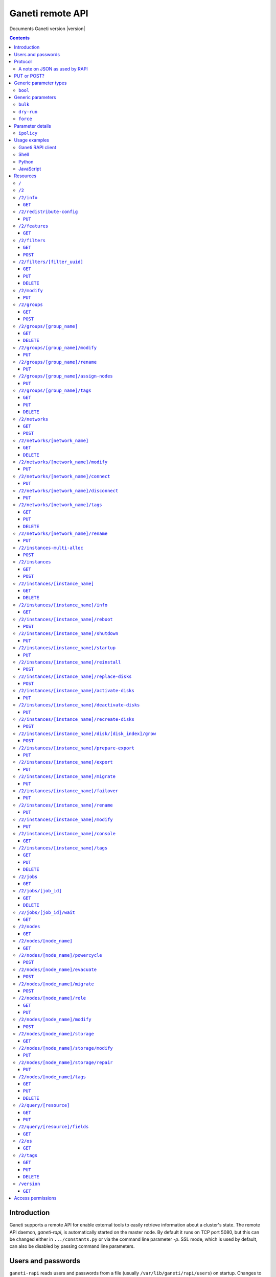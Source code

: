 Ganeti remote API
=================

Documents Ganeti version |version|

.. contents::

Introduction
------------

Ganeti supports a remote API for enable external tools to easily
retrieve information about a cluster's state. The remote API daemon,
*ganeti-rapi*, is automatically started on the master node. By default
it runs on TCP port 5080, but this can be changed either in
``.../constants.py`` or via the command line parameter *-p*. SSL mode,
which is used by default, can also be disabled by passing command line
parameters.

.. _rapi-users:

Users and passwords
-------------------

``ganeti-rapi`` reads users and passwords from a file (usually
``/var/lib/ganeti/rapi/users``) on startup. Changes to the file will be
read automatically.

Lines starting with the hash sign (``#``) are treated as comments. Each
line consists of two or three fields separated by whitespace. The first
two fields are for username and password. The third field is optional
and can be used to specify per-user options (separated by comma without
spaces).

Passwords can either be written in clear text or as a hash. Clear text
passwords may not start with an opening brace (``{``) or they must be
prefixed with ``{cleartext}``. To use the hashed form, get the MD5 hash
of the string ``$username:Ganeti Remote API:$password`` (e.g. ``echo -n
'jack:Ganeti Remote API:abc123' | openssl md5``) [#pwhash]_ and prefix
it with ``{ha1}``. Using the scheme prefix for all passwords is
recommended. Scheme prefixes are case insensitive.

Options control a user's access permissions. The section
:ref:`rapi-access-permissions` lists the permissions required for each
resource. If the ``--require-authentication`` command line option is
given to the ``ganeti-rapi`` daemon, all requests require
authentication. Available options:

.. pyassert::

  rapi.RAPI_ACCESS_ALL == set([
    rapi.RAPI_ACCESS_WRITE,
    rapi.RAPI_ACCESS_READ,
    ])

.. pyassert::

  rlib2.R_2_nodes_name_storage.GET_ACCESS == [rapi.RAPI_ACCESS_WRITE]

.. pyassert::

  rlib2.R_2_jobs_id_wait.GET_ACCESS == [rapi.RAPI_ACCESS_WRITE]

:pyeval:`rapi.RAPI_ACCESS_WRITE`
  Enables the user to execute operations modifying the cluster. Implies
  :pyeval:`rapi.RAPI_ACCESS_READ` access. Resources blocking other
  operations for read-only access, such as
  :ref:`/2/nodes/[node_name]/storage <rapi-res-nodes-node_name-storage+get>`
  or blocking server-side processes, such as
  :ref:`/2/jobs/[job_id]/wait <rapi-res-jobs-job_id-wait+get>`, use
  :pyeval:`rapi.RAPI_ACCESS_WRITE` to control access to their
  :pyeval:`http.HTTP_GET` method.
:pyeval:`rapi.RAPI_ACCESS_READ`
  Allow access to operations querying for information.

Example::

  # Give Jack and Fred read-only access
  jack abc123
  fred {cleartext}foo555

  # Give write access to an imaginary instance creation script
  autocreator xyz789 write

  # Hashed password for Jessica
  jessica {HA1}7046452df2cbb530877058712cf17bd4 write

  # Monitoring can query for values
  monitoring {HA1}ec018ffe72b8e75bb4d508ed5b6d079c read

  # A user who can read and write (the former is implied by granting
  # write access)
  superuser {HA1}ec018ffe72b8e75bb4d508ed5b6d079c read,write

When using the RAPI, username and password can be sent to the server
by using the standard HTTP basic access authentication. This means that
for accessing the protected URL ``https://cluster.example.com/resource``,
the address ``https://username:password@cluster.example.com/resource`` should
be used instead.
Alternatively, the appropriate parameter of your HTTP client
(such as ``-u`` for ``curl``) can be used.

.. [#pwhash] Using the MD5 hash of username, realm and password is
   described in :rfc:`2617` ("HTTP Authentication"), sections 3.2.2.2
   and 3.3. The reason for using it over another algorithm is forward
   compatibility. If ``ganeti-rapi`` were to implement HTTP Digest
   authentication in the future, the same hash could be used.
   In the current version ``ganeti-rapi``'s realm, ``Ganeti Remote
   API``, can only be changed by modifying the source code.


Protocol
--------

The protocol used is JSON_ over HTTP designed after the REST_ principle.
HTTP Basic authentication as per :rfc:`2617` is supported.

.. _JSON: http://www.json.org/
.. _REST: http://en.wikipedia.org/wiki/Representational_State_Transfer

HTTP requests with a body (e.g. ``PUT`` or ``POST``) require the request
header ``Content-type`` be set to ``application/json`` (see :rfc:`2616`
(HTTP/1.1), section 7.2.1).


A note on JSON as used by RAPI
++++++++++++++++++++++++++++++

JSON_ as used by Ganeti RAPI does not conform to the specification in
:rfc:`4627`. Section 2 defines a JSON text to be either an object
(``{"key": "value", …}``) or an array (``[1, 2, 3, …]``). In violation
of this RAPI uses plain strings (``"master-candidate"``, ``"1234"``) for
some requests or responses. Changing this now would likely break
existing clients and cause a lot of trouble.

.. highlight:: ruby

Unlike Python's `JSON encoder and decoder
<http://docs.python.org/library/json.html>`_, other programming
languages or libraries may only provide a strict implementation, not
allowing plain values. For those, responses can usually be wrapped in an
array whose first element is then used, e.g. the response ``"1234"``
becomes ``["1234"]``. This works equally well for more complex values.
Example in Ruby::

  require "json"

  # Insert code to get response here
  response = "\"1234\""

  decoded = JSON.parse("[#{response}]").first

Short of modifying the encoder to allow encoding to a less strict
format, requests will have to be formatted by hand. Newer RAPI requests
already use a dictionary as their input data and shouldn't cause any
problems.


PUT or POST?
------------

According to :rfc:`2616` the main difference between PUT and POST is
that POST can create new resources but PUT can only create the resource
the URI was pointing to on the PUT request.

Unfortunately, due to historic reasons, the Ganeti RAPI library is not
consistent with this usage, so just use the methods as documented below
for each resource.

For more details have a look in the source code at
``lib/rapi/rlib2.py``.


Generic parameter types
-----------------------

A few generic refered parameter types and the values they allow.

``bool``
++++++++

A boolean option will accept ``1`` or ``0`` as numbers but not
i.e. ``True`` or ``False``.

Generic parameters
------------------

A few parameter mean the same thing across all resources which implement
it.

``bulk``
++++++++

Bulk-mode means that for the resources which usually return just a list
of child resources (e.g. ``/2/instances`` which returns just instance
names), the output will instead contain detailed data for all these
subresources. This is more efficient than query-ing the sub-resources
themselves.

``dry-run``
+++++++++++

The boolean *dry-run* argument, if provided and set, signals to Ganeti
that the job should not be executed, only the pre-execution checks will
be done.

This is useful in trying to determine (without guarantees though, as in
the meantime the cluster state could have changed) if the operation is
likely to succeed or at least start executing.

``force``
+++++++++++

Force operation to continue even if it will cause the cluster to become
inconsistent (e.g. because there are not enough master candidates).

Parameter details
-----------------

Some parameters are not straight forward, so we describe them in details
here.

.. _rapi-ipolicy:

``ipolicy``
+++++++++++

The instance policy specification is a dict with the following fields:

.. pyassert::

  constants.IPOLICY_ALL_KEYS == set([constants.ISPECS_MINMAX,
                                     constants.ISPECS_STD,
                                     constants.IPOLICY_DTS,
                                     constants.IPOLICY_VCPU_RATIO,
                                     constants.IPOLICY_SPINDLE_RATIO])


.. pyassert::

  (set(constants.ISPECS_PARAMETER_TYPES.keys()) ==
   set([constants.ISPEC_MEM_SIZE,
        constants.ISPEC_DISK_SIZE,
        constants.ISPEC_DISK_COUNT,
        constants.ISPEC_CPU_COUNT,
        constants.ISPEC_NIC_COUNT,
        constants.ISPEC_SPINDLE_USE]))

.. |ispec-min| replace:: :pyeval:`constants.ISPECS_MIN`
.. |ispec-max| replace:: :pyeval:`constants.ISPECS_MAX`
.. |ispec-std| replace:: :pyeval:`constants.ISPECS_STD`


:pyeval:`constants.ISPECS_MINMAX`
  A list of dictionaries, each with the following two fields:

  |ispec-min|, |ispec-max|
    A sub- `dict` with the following fields, which sets the limit of the
    instances:

    :pyeval:`constants.ISPEC_MEM_SIZE`
      The size in MiB of the memory used
    :pyeval:`constants.ISPEC_DISK_SIZE`
      The size in MiB of the disk used
    :pyeval:`constants.ISPEC_DISK_COUNT`
      The numbers of disks used
    :pyeval:`constants.ISPEC_CPU_COUNT`
      The numbers of cpus used
    :pyeval:`constants.ISPEC_NIC_COUNT`
      The numbers of nics used
    :pyeval:`constants.ISPEC_SPINDLE_USE`
      The numbers of virtual disk spindles used by this instance. They
      are not real in the sense of actual HDD spindles, but useful for
      accounting the spindle usage on the residing node
|ispec-std|
  A sub- `dict` with the same fields as |ispec-min| and |ispec-max| above,
  which sets the standard values of the instances.
:pyeval:`constants.IPOLICY_DTS`
  A `list` of disk templates allowed for instances using this policy
:pyeval:`constants.IPOLICY_VCPU_RATIO`
  Maximum ratio of virtual to physical CPUs (`float`)
:pyeval:`constants.IPOLICY_SPINDLE_RATIO`
  Maximum ratio of instances to their node's ``spindle_count`` (`float`)

Usage examples
--------------

You can access the API using your favorite programming language as long
as it supports network connections.

Ganeti RAPI client
++++++++++++++++++

Ganeti includes a standalone RAPI client, ``lib/rapi/client.py``.

Shell
+++++

.. highlight:: shell-example

Using ``wget``::

   $ wget -q -O - https://%CLUSTERNAME%:5080/2/info

or ``curl``::

  $ curl https://%CLUSTERNAME%:5080/2/info

Note: with ``curl``, the request method (GET, POST, PUT) can be specified
using the ``-X`` command line option, and the username/password can be
specified with the ``-u`` option. In case of POST requests with a body, the
Content-Type can be set to JSON (as per the Protocol_ section) using the
parameter ``-H "Content-Type: application/json"``.

Python
++++++

.. highlight:: python

::

  import urllib2
  f = urllib2.urlopen('https://CLUSTERNAME:5080/2/info')
  print(f.read())


JavaScript
++++++++++

.. warning:: While it's possible to use JavaScript, it poses several
   potential problems, including browser blocking request due to
   non-standard ports or different domain names. Fetching the data on
   the webserver is easier.

.. highlight:: javascript

::

  var url = 'https://CLUSTERNAME:5080/2/info';
  var info;
  var xmlreq = new XMLHttpRequest();
  xmlreq.onreadystatechange = function () {
    if (xmlreq.readyState != 4) return;
    if (xmlreq.status == 200) {
      info = eval("(" + xmlreq.responseText + ")");
      alert(info);
    } else {
      alert('Error fetching cluster info');
    }
    xmlreq = null;
  };
  xmlreq.open('GET', url, true);
  xmlreq.send(null);

Resources
---------

.. highlight:: javascript

``/``
+++++

The root resource. Has no function, but for legacy reasons the ``GET``
method is supported.

``/2``
++++++

Has no function, but for legacy reasons the ``GET`` method is supported.

.. _rapi-res-info:

``/2/info``
+++++++++++

Cluster information resource.

.. rapi_resource_details:: /2/info


.. _rapi-res-info+get:

``GET``
~~~~~~~

Returns cluster information.

Example::

  {
    "config_version": 2000000,
    "name": "cluster",
    "software_version": "2.0.0~beta2",
    "os_api_version": 10,
    "export_version": 0,
    "candidate_pool_size": 10,
    "enabled_hypervisors": [
      "fake"
    ],
    "hvparams": {
      "fake": {}
     },
    "default_hypervisor": "fake",
    "master": "node1.example.com",
    "architecture": [
      "64bit",
      "x86_64"
    ],
    "protocol_version": 20,
    "beparams": {
      "default": {
        "auto_balance": true,
        "vcpus": 1,
        "memory": 128
       }
      },
    // ...
  }


.. _rapi-res-redistribute-config:

``/2/redistribute-config``
++++++++++++++++++++++++++

Redistribute configuration to all nodes.

.. rapi_resource_details:: /2/redistribute-config


.. _rapi-res-redistribute-config+put:

``PUT``
~~~~~~~

Redistribute configuration to all nodes. The result will be a job id.

Job result:

.. opcode_result:: OP_CLUSTER_REDIST_CONF


.. _rapi-res-features:

``/2/features``
+++++++++++++++

.. rapi_resource_details:: /2/features


.. _rapi-res-features+get:

``GET``
~~~~~~~

Returns a list of features supported by the RAPI server. Available
features:

.. pyassert::

  rlib2.ALL_FEATURES == set([rlib2._INST_CREATE_REQV1,
                             rlib2._INST_REINSTALL_REQV1,
                             rlib2._NODE_MIGRATE_REQV1,
                             rlib2._NODE_EVAC_RES1])

:pyeval:`rlib2._INST_CREATE_REQV1`
  Instance creation request data version 1 supported
:pyeval:`rlib2._INST_REINSTALL_REQV1`
  Instance reinstall supports body parameters
:pyeval:`rlib2._NODE_MIGRATE_REQV1`
  Whether migrating a node (``/2/nodes/[node_name]/migrate``) supports
  request body parameters
:pyeval:`rlib2._NODE_EVAC_RES1`
  Whether evacuating a node (``/2/nodes/[node_name]/evacuate``) returns
  a new-style result (see resource description)


.. _rapi-res-filters:

``/2/filters``
+++++++++++++++

The filters resource.

.. rapi_resource_details:: /2/filters


.. _rapi-res-filters+get:

``GET``
~~~~~~~

Returns a list of all existing filters.

Example::

    [
      {
        "id": "8b53f7de-f8e2-4470-99bd-1efe746e434f",
        "uri": "/2/filters/8b53f7de-f8e2-4470-99bd-1efe746e434f"
      },
      {
        "id": "b296f0c9-4809-46a8-b928-5ccf7720fa8c",
        "uri": "/2/filters/b296f0c9-4809-46a8-b928-5ccf7720fa8c"
      }
    ]

If the optional bool *bulk* argument is provided and set to a true value
(i.e ``?bulk=1``), the output contains detailed information about filters
as a list.

Returned fields: :pyeval:`utils.CommaJoin(sorted(rlib2.FILTER_RULE_FIELDS))`.

Example::

    [
      {
        "uuid": "8b53f7de-f8e2-4470-99bd-1efe746e434f",
        "watermark": 12534,
        "reason_trail": [
          ["luxid", "someFilterReason", 1409249801259897000]
        ],
        "priority": 0,
        "action": "REJECT",
        "predicates": [
          ["jobid", [">", "id", "watermark"]]
        ]
      },
      {
        "uuid": "b296f0c9-4809-46a8-b928-5ccf7720fa8c",
        "watermark": 12534,
        "reason_trail": [
          ["luxid", "someFilterReason", 1409249917268978000]
        ],
        "priority": 1,
        "action": "REJECT",
        "predicates": [
          ["opcode", ["=", "OP_ID", "OP_INSTANCE_CREATE"]]
        ]
      }
    ]


.. _rapi-res-filters+post:

``POST``
~~~~~~~~

Creates a filter.

Body parameters:

``priority`` (int, defaults to ``0``)
  Must be non-negative. Lower numbers mean higher filter priority.

``predicates`` (list, defaults to ``[]``)
  The first element is the name (``str``) of the predicate and the
  rest are parameters suitable for that predicate.
  Most predicates take a single parameter: A boolean expression
  in the Ganeti query language.

``action`` (defaults to ``"CONTINUE"``)
  The effect of the filter. Can be one of ``"ACCEPT"``, ``"PAUSE"``,
  ``"REJECT"``, ``"CONTINUE"`` and ``["RATE_LIMIT", n]``, where ``n``
  is a positive integer.

``reason`` (list, defaults to ``[]``)
  An initial reason trail for this filter. Each element in this list
  is a list with 3 elements: ``[source, reason, timestamp]``, where
  ``source`` and ``reason`` are strings and ``timestamp`` is a time
  since the UNIX epoch in nanoseconds as an integer.

Returns:

A filter UUID (``str``) that can be used for accessing the filter later.


.. _rapi-res-filters-filter_uuid:

``/2/filters/[filter_uuid]``
++++++++++++++++++++++++++++++

Returns information about a filter.

.. rapi_resource_details:: /2/filters/[filter_uuid]


.. _rapi-res-filters-filter_uuid+get:

``GET``
~~~~~~~

Returns information about a filter, similar to the bulk output from
the filter list.

Returned fields: :pyeval:`utils.CommaJoin(sorted(rlib2.FILTER_RULE_FIELDS))`.


.. _rapi-res-filters-filter_uuid+put:

``PUT``
~~~~~~~

Replaces a filter with given UUID, or creates it with the given UUID
if it doesn't already exist.

Body parameters:

All parameters for adding a new filter via ``POST``, plus the following:

``uuid``: (string)
  The UUID of the filter to replace or create.

Returns:

The filter UUID (``str``) of the replaced or created filter.
This will be the ``uuid`` body parameter if given, and a freshly generated
UUID otherwise.


.. _rapi-res-filters-filter_uuid+delete:

``DELETE``
~~~~~~~~~~

Deletes a filter.

Returns:

``None``


.. _rapi-res-modify:

``/2/modify``
++++++++++++++++++++++++++++++++++++++++

Modifies cluster parameters.

.. rapi_resource_details:: /2/modify


.. _rapi-res-modify+put:

``PUT``
~~~~~~~

Returns a job ID.

Body parameters:

.. opcode_params:: OP_CLUSTER_SET_PARAMS

Job result:

.. opcode_result:: OP_CLUSTER_SET_PARAMS


.. _rapi-res-groups:

``/2/groups``
+++++++++++++

The groups resource.

.. rapi_resource_details:: /2/groups


.. _rapi-res-groups+get:

``GET``
~~~~~~~

Returns a list of all existing node groups.

Example::

    [
      {
        "name": "group1",
        "uri": "/2/groups/group1"
      },
      {
        "name": "group2",
        "uri": "/2/groups/group2"
      }
    ]

If the optional bool *bulk* argument is provided and set to a true value
(i.e ``?bulk=1``), the output contains detailed information about node
groups as a list.

Returned fields: :pyeval:`utils.CommaJoin(sorted(rlib2.G_FIELDS))`.

Example::

    [
      {
        "name": "group1",
        "node_cnt": 2,
        "node_list": [
          "node1.example.com",
          "node2.example.com"
        ],
        "uuid": "0d7d407c-262e-49af-881a-6a430034bf43",
        // ...
      },
      {
        "name": "group2",
        "node_cnt": 1,
        "node_list": [
          "node3.example.com"
        ],
        "uuid": "f5a277e7-68f9-44d3-a378-4b25ecb5df5c",
        // ...
      },
      // ...
    ]


.. _rapi-res-groups+post:

``POST``
~~~~~~~~

Creates a node group.

If the optional bool *dry-run* argument is provided, the job will not be
actually executed, only the pre-execution checks will be done.

Returns: a job ID that can be used later for polling.

Body parameters:

.. opcode_params:: OP_GROUP_ADD

Earlier versions used a parameter named ``name`` which, while still
supported, has been renamed to ``group_name``.

Job result:

.. opcode_result:: OP_GROUP_ADD


.. _rapi-res-groups-group_name:

``/2/groups/[group_name]``
++++++++++++++++++++++++++

Returns information about a node group.

.. rapi_resource_details:: /2/groups/[group_name]


.. _rapi-res-groups-group_name+get:

``GET``
~~~~~~~

Returns information about a node group, similar to the bulk output from
the node group list.

Returned fields: :pyeval:`utils.CommaJoin(sorted(rlib2.G_FIELDS))`.

.. _rapi-res-groups-group_name+delete:

``DELETE``
~~~~~~~~~~

Deletes a node group.

It supports the ``dry-run`` argument.

Job result:

.. opcode_result:: OP_GROUP_REMOVE


.. _rapi-res-groups-group_name-modify:

``/2/groups/[group_name]/modify``
+++++++++++++++++++++++++++++++++

Modifies the parameters of a node group.

.. rapi_resource_details:: /2/groups/[group_name]/modify


.. _rapi-res-groups-group_name-modify+put:

``PUT``
~~~~~~~

Returns a job ID.

Body parameters:

.. opcode_params:: OP_GROUP_SET_PARAMS
   :exclude: group_name

Job result:

.. opcode_result:: OP_GROUP_SET_PARAMS


.. _rapi-res-groups-group_name-rename:

``/2/groups/[group_name]/rename``
+++++++++++++++++++++++++++++++++

Renames a node group.

.. rapi_resource_details:: /2/groups/[group_name]/rename


.. _rapi-res-groups-group_name-rename+put:

``PUT``
~~~~~~~

Returns a job ID.

Body parameters:

.. opcode_params:: OP_GROUP_RENAME
   :exclude: group_name

Job result:

.. opcode_result:: OP_GROUP_RENAME


.. _rapi-res-groups-group_name-assign-nodes:

``/2/groups/[group_name]/assign-nodes``
+++++++++++++++++++++++++++++++++++++++

Assigns nodes to a group.

.. rapi_resource_details:: /2/groups/[group_name]/assign-nodes

.. _rapi-res-groups-group_name-assign-nodes+put:

``PUT``
~~~~~~~

Returns a job ID. It supports the ``dry-run`` and ``force`` arguments.

Body parameters:

.. opcode_params:: OP_GROUP_ASSIGN_NODES
   :exclude: group_name, force, dry_run

Job result:

.. opcode_result:: OP_GROUP_ASSIGN_NODES

.. _rapi-res-groups-group_name-tags:

``/2/groups/[group_name]/tags``
+++++++++++++++++++++++++++++++

Manages per-nodegroup tags.

.. rapi_resource_details:: /2/groups/[group_name]/tags


.. _rapi-res-groups-group_name-tags+get:

``GET``
~~~~~~~

Returns a list of tags.

Example::

    ["tag1", "tag2", "tag3"]

.. _rapi-res-groups-group_name-tags+put:

``PUT``
~~~~~~~

Add a set of tags.

The request as a list of strings should be ``PUT`` to this URI. The
result will be a job id.

It supports the ``dry-run`` argument.


.. _rapi-res-groups-group_name-tags+delete:

``DELETE``
~~~~~~~~~~
.. highlight:: none

Delete a tag.

In order to delete a set of tags, the DELETE request should be addressed
to URI like::

    /tags?tag=[tag]&tag=[tag]

It supports the ``dry-run`` argument.
.. highlight:: javascript


.. _rapi-res-networks:

``/2/networks``
+++++++++++++++

The networks resource.

.. rapi_resource_details:: /2/networks


.. _rapi-res-networks+get:

``GET``
~~~~~~~

Returns a list of all existing networks.

Example::

    [
      {
        "name": "network1",
        "uri": "/2/networks/network1"
      },
      {
        "name": "network2",
        "uri": "/2/networks/network2"
      }
    ]

If the optional bool *bulk* argument is provided and set to a true value
(i.e ``?bulk=1``), the output contains detailed information about networks
as a list.

Returned fields: :pyeval:`utils.CommaJoin(sorted(rlib2.NET_FIELDS))`.

Example::

    [
      {
        'external_reservations': '10.0.0.0, 10.0.0.1, 10.0.0.15',
        'free_count': 13,
        'gateway': '10.0.0.1',
        'gateway6': null,
        'group_list': ['default(bridged, prv0)'],
        'inst_list': [],
        'mac_prefix': null,
        'map': 'XX.............X',
        'name': 'nat',
        'network': '10.0.0.0/28',
        'network6': null,
        'reserved_count': 3,
        'tags': ['nfdhcpd'],
        // ...
      },
      // ...
    ]


.. _rapi-res-networks+post:

``POST``
~~~~~~~~

Creates a network.

If the optional bool *dry-run* argument is provided, the job will not be
actually executed, only the pre-execution checks will be done.

Returns: a job ID that can be used later for polling.

Body parameters:

.. opcode_params:: OP_NETWORK_ADD

Job result:

.. opcode_result:: OP_NETWORK_ADD


.. _rapi-res-networks-network_name:

``/2/networks/[network_name]``
++++++++++++++++++++++++++++++

Returns information about a network.

.. rapi_resource_details:: /2/networks/[network_name]


.. _rapi-res-networks-network_name+get:

``GET``
~~~~~~~

Returns information about a network, similar to the bulk output from
the network list.

Returned fields: :pyeval:`utils.CommaJoin(sorted(rlib2.NET_FIELDS))`.


.. _rapi-res-networks-network_name+delete:

``DELETE``
~~~~~~~~~~

Deletes a network.

It supports the ``dry-run`` argument.

Job result:

.. opcode_result:: OP_NETWORK_REMOVE


.. _rapi-res-networks-network_name-modify:

``/2/networks/[network_name]/modify``
+++++++++++++++++++++++++++++++++++++

Modifies the parameters of a network.

.. rapi_resource_details:: /2/networks/[network_name]/modify


.. _rapi-res-networks-network_name-modify+put:

``PUT``
~~~~~~~

Returns a job ID.

Body parameters:

.. opcode_params:: OP_NETWORK_SET_PARAMS

Job result:

.. opcode_result:: OP_NETWORK_SET_PARAMS


.. _rapi-res-networks-network_name-connect:

``/2/networks/[network_name]/connect``
++++++++++++++++++++++++++++++++++++++

Connects a network to a nodegroup.

.. rapi_resource_details:: /2/networks/[network_name]/connect


.. _rapi-res-networks-network_name-connect+put:

``PUT``
~~~~~~~

Returns a job ID. It supports the ``dry-run`` arguments.

Body parameters:

.. opcode_params:: OP_NETWORK_CONNECT

Job result:

.. opcode_result:: OP_NETWORK_CONNECT


.. _rapi-res-networks-network_name-disconnect:

``/2/networks/[network_name]/disconnect``
+++++++++++++++++++++++++++++++++++++++++

Disonnects a network from a nodegroup.

.. rapi_resource_details:: /2/networks/[network_name]/disconnect


.. _rapi-res-networks-network_name-disconnect+put:

``PUT``
~~~~~~~

Returns a job ID. It supports the ``dry-run`` arguments.

Body parameters:

.. opcode_params:: OP_NETWORK_DISCONNECT

Job result:

.. opcode_result:: OP_NETWORK_DISCONNECT


.. _rapi-res-networks-network_name-tags:

``/2/networks/[network_name]/tags``
+++++++++++++++++++++++++++++++++++

Manages per-network tags.

.. rapi_resource_details:: /2/networks/[network_name]/tags


.. _rapi-res-networks-network_name-tags+get:

``GET``
~~~~~~~

Returns a list of tags.

Example::

    ["tag1", "tag2", "tag3"]


.. _rapi-res-networks-network_name-tags+put:

``PUT``
~~~~~~~

Add a set of tags.

The request as a list of strings should be ``PUT`` to this URI. The
result will be a job id.

It supports the ``dry-run`` argument.


.. _rapi-res-networks-network_name-tags+delete:

``DELETE``
~~~~~~~~~~
.. highlight:: none

Delete a tag.

In order to delete a set of tags, the DELETE request should be addressed
to URI like::

    /tags?tag=[tag]&tag=[tag]

It supports the ``dry-run`` argument.

..highlight:: javascript

.. _rapi-res-networks-network_name-rename:

``/2/networks/[network_name]/rename``
+++++++++++++++++++++++++++++++++++++

Renames a network.

.. rapi_resource_details:: /2/networks/[network_name]/rename


.. _rapi-res-networks-network_name-rename+put:

``PUT``
~~~~~~~

Returns a job ID.

Body parameters:

.. opcode_params:: OP_NETWORK_RENAME
   :exclude: network_name

Job result:

.. opcode_result:: OP_NETWORK_RENAME

.. _rapi-res-instances-multi-alloc:

``/2/instances-multi-alloc``
++++++++++++++++++++++++++++

Tries to allocate multiple instances.

.. rapi_resource_details:: /2/instances-multi-alloc


.. _rapi-res-instances-multi-alloc+post:

``POST``
~~~~~~~~

The parameters:

.. opcode_params:: OP_INSTANCE_MULTI_ALLOC

Job result:

.. opcode_result:: OP_INSTANCE_MULTI_ALLOC


.. _rapi-res-instances:

``/2/instances``
++++++++++++++++

The instances resource.

.. rapi_resource_details:: /2/instances


.. _rapi-res-instances+get:

``GET``
~~~~~~~

Returns a list of all available instances.

Example::

    [
      {
        "name": "web.example.com",
        "uri": "/instances/web.example.com"
      },
      {
        "name": "mail.example.com",
        "uri": "/instances/mail.example.com"
      }
    ]

If the optional bool *bulk* argument is provided and set to a true value
(i.e ``?bulk=1``), the output contains detailed information about
instances as a list.

Returned fields: :pyeval:`utils.CommaJoin(sorted(rlib2.I_FIELDS))`.

Example::

    [
      {
        "status": "running",
        "disk_usage": 20480,
        "nic.bridges": [
          "xen-br0"
        ],
        "name": "web.example.com",
        "tags": ["tag1", "tag2"],
        "beparams": {
          "vcpus": 2,
          "memory": 512
        },
        "disk.sizes": [
          20480
        ],
        "pnode": "node1.example.com",
        "nic.macs": ["01:23:45:67:89:01"],
        "snodes": ["node2.example.com"],
        "disk_template": "drbd",
        "admin_state": true,
        "os": "debian-etch",
        "oper_state": true,
        // ...
      },
      // ...
    ]


.. _rapi-res-instances+post:

``POST``
~~~~~~~~

Creates an instance.

If the optional bool *dry-run* argument is provided, the job will not be
actually executed, only the pre-execution checks will be done. Query-ing
the job result will return, in both dry-run and normal case, the list of
nodes selected for the instance.

Returns: a job ID that can be used later for polling.

Body parameters:

``__version__`` (int, required)
  Must be ``1`` (older Ganeti versions used a different format for
  instance creation requests, version ``0``, but that format is no
  longer supported)

.. opcode_params:: OP_INSTANCE_CREATE

Earlier versions used parameters named ``name`` and ``os``. These have
been replaced by ``instance_name`` and ``os_type`` to match the
underlying opcode. The old names can still be used.

Job result:

.. opcode_result:: OP_INSTANCE_CREATE


.. _rapi-res-instances-instance_name:

``/2/instances/[instance_name]``
++++++++++++++++++++++++++++++++

Instance-specific resource.

.. rapi_resource_details:: /2/instances/[instance_name]


.. _rapi-res-instances-instance_name+get:

``GET``
~~~~~~~

Returns information about an instance, similar to the bulk output from
the instance list.

Returned fields: :pyeval:`utils.CommaJoin(sorted(rlib2.I_FIELDS))`.


.. _rapi-res-instances-instance_name+delete:

``DELETE``
~~~~~~~~~~

Deletes an instance.

It supports the ``dry-run`` argument.

Job result:

.. opcode_result:: OP_INSTANCE_REMOVE


.. _rapi-res-instances-instance_name-info:

``/2/instances/[instance_name]/info``
+++++++++++++++++++++++++++++++++++++++

.. rapi_resource_details:: /2/instances/[instance_name]/info


.. _rapi-res-instances-instance_name-info+get:

``GET``
~~~~~~~

Requests detailed information about the instance. An optional parameter,
``static`` (bool), can be set to return only static information from the
configuration without querying the instance's nodes. The result will be
a job id.

Job result:

.. opcode_result:: OP_INSTANCE_QUERY_DATA


.. _rapi-res-instances-instance_name-reboot:

``/2/instances/[instance_name]/reboot``
+++++++++++++++++++++++++++++++++++++++

Reboots URI for an instance.

.. rapi_resource_details:: /2/instances/[instance_name]/reboot


.. _rapi-res-instances-instance_name-reboot+post:

``POST``
~~~~~~~~

Reboots the instance.

The URI takes optional ``type=soft|hard|full`` and
``ignore_secondaries=0|1`` parameters.

``type`` defines the reboot type. ``soft`` is just a normal reboot,
without terminating the hypervisor. ``hard`` means full shutdown
(including terminating the hypervisor process) and startup again.
``full`` is like ``hard`` but also recreates the configuration from
ground up as if you would have done a ``gnt-instance shutdown`` and
``gnt-instance start`` on it.

``ignore_secondaries`` is a bool argument indicating if we start the
instance even if secondary disks are failing.

It supports the ``dry-run`` argument.

Job result:

.. opcode_result:: OP_INSTANCE_REBOOT


.. _rapi-res-instances-instance_name-shutdown:

``/2/instances/[instance_name]/shutdown``
+++++++++++++++++++++++++++++++++++++++++

Instance shutdown URI.

.. rapi_resource_details:: /2/instances/[instance_name]/shutdown


.. _rapi-res-instances-instance_name-shutdown+put:

``PUT``
~~~~~~~

Shutdowns an instance.

It supports the ``dry-run`` argument.

.. opcode_params:: OP_INSTANCE_SHUTDOWN
   :exclude: instance_name, dry_run

Job result:

.. opcode_result:: OP_INSTANCE_SHUTDOWN


.. _rapi-res-instances-instance_name-startup:

``/2/instances/[instance_name]/startup``
++++++++++++++++++++++++++++++++++++++++

Instance startup URI.

.. rapi_resource_details:: /2/instances/[instance_name]/startup


.. _rapi-res-instances-instance_name-startup+put:

``PUT``
~~~~~~~

Startup an instance.

The URI takes an optional ``force=1|0`` parameter to start the
instance even if secondary disks are failing.

It supports the ``dry-run`` argument.

Job result:

.. opcode_result:: OP_INSTANCE_STARTUP


.. _rapi-res-instances-instance_name-reinstall:

``/2/instances/[instance_name]/reinstall``
++++++++++++++++++++++++++++++++++++++++++++++

Installs the operating system again.

.. rapi_resource_details:: /2/instances/[instance_name]/reinstall


.. _rapi-res-instances-instance_name-reinstall+post:

``POST``
~~~~~~~~

Returns a job ID.

Body parameters:

``os`` (string, required)
  Instance operating system.
``start`` (bool, defaults to true)
  Whether to start instance after reinstallation.
``osparams`` (dict)
  Dictionary with (temporary) OS parameters.

For backwards compatbility, this resource also takes the query
parameters ``os`` (OS template name) and ``nostartup`` (bool). New
clients should use the body parameters.


.. _rapi-res-instances-instance_name-replace-disks:

``/2/instances/[instance_name]/replace-disks``
++++++++++++++++++++++++++++++++++++++++++++++

Replaces disks on an instance.

.. rapi_resource_details:: /2/instances/[instance_name]/replace-disks


.. _rapi-res-instances-instance_name-replace-disks+post:

``POST``
~~~~~~~~

Returns a job ID.

Body parameters:

.. opcode_params:: OP_INSTANCE_REPLACE_DISKS
   :exclude: instance_name

Ganeti 2.4 and below used query parameters. Those are deprecated and
should no longer be used.

Job result:

.. opcode_result:: OP_INSTANCE_REPLACE_DISKS


.. _rapi-res-instances-instance_name-activate-disks:

``/2/instances/[instance_name]/activate-disks``
+++++++++++++++++++++++++++++++++++++++++++++++

Activate disks on an instance.

.. rapi_resource_details:: /2/instances/[instance_name]/activate-disks


.. _rapi-res-instances-instance_name-activate-disks+put:

``PUT``
~~~~~~~

Takes the bool parameter ``ignore_size``. When set ignore the recorded
size (useful for forcing activation when recorded size is wrong).

Job result:

.. opcode_result:: OP_INSTANCE_ACTIVATE_DISKS


.. _rapi-res-instances-instance_name-deactivate-disks:

``/2/instances/[instance_name]/deactivate-disks``
+++++++++++++++++++++++++++++++++++++++++++++++++

Deactivate disks on an instance.

.. rapi_resource_details:: /2/instances/[instance_name]/deactivate-disks


.. _rapi-res-instances-instance_name-deactivate-disks+put:

``PUT``
~~~~~~~

Takes no parameters.

Job result:

.. opcode_result:: OP_INSTANCE_DEACTIVATE_DISKS


.. _rapi-res-instances-instance_name-recreate-disks:

``/2/instances/[instance_name]/recreate-disks``
+++++++++++++++++++++++++++++++++++++++++++++++++

Recreate disks of an instance.

.. rapi_resource_details:: /2/instances/[instance_name]/recreate-disks


.. _rapi-res-instances-instance_name-recreate-disks+post:

``POST``
~~~~~~~~

Returns a job ID.

Body parameters:

.. opcode_params:: OP_INSTANCE_RECREATE_DISKS
   :exclude: instance_name

Job result:

.. opcode_result:: OP_INSTANCE_RECREATE_DISKS


.. _rapi-res-instances-instance_name-disk-disk_index-grow:

``/2/instances/[instance_name]/disk/[disk_index]/grow``
+++++++++++++++++++++++++++++++++++++++++++++++++++++++

Grows one disk of an instance.

.. rapi_resource_details:: /2/instances/[instance_name]/disk/[disk_index]/grow


.. _rapi-res-instances-instance_name-disk-disk_index-grow+post:

``POST``
~~~~~~~~

Returns a job ID.

Body parameters:

.. opcode_params:: OP_INSTANCE_GROW_DISK
   :exclude: instance_name, disk

Job result:

.. opcode_result:: OP_INSTANCE_GROW_DISK


.. _rapi-res-instances-instance_name-prepare-export:

``/2/instances/[instance_name]/prepare-export``
+++++++++++++++++++++++++++++++++++++++++++++++++

Prepares an export of an instance.

.. rapi_resource_details:: /2/instances/[instance_name]/prepare-export


.. _rapi-res-instances-instance_name-prepare-export+put:

``PUT``
~~~~~~~

Takes one parameter, ``mode``, for the export mode. Returns a job ID.

Job result:

.. opcode_result:: OP_BACKUP_PREPARE


.. _rapi-res-instances-instance_name-export:

``/2/instances/[instance_name]/export``
+++++++++++++++++++++++++++++++++++++++++++++++++

Exports an instance.

.. rapi_resource_details:: /2/instances/[instance_name]/export


.. _rapi-res-instances-instance_name-export+put:

``PUT``
~~~~~~~

Returns a job ID.

Body parameters:

.. opcode_params:: OP_BACKUP_EXPORT
   :exclude: instance_name
   :alias: target_node=destination

Job result:

.. opcode_result:: OP_BACKUP_EXPORT


.. _rapi-res-instances-instance_name-migrate:

``/2/instances/[instance_name]/migrate``
++++++++++++++++++++++++++++++++++++++++

Migrates an instance.

.. rapi_resource_details:: /2/instances/[instance_name]/migrate


.. _rapi-res-instances-instance_name-migrate+put:

``PUT``
~~~~~~~

Returns a job ID.

Body parameters:

.. opcode_params:: OP_INSTANCE_MIGRATE
   :exclude: instance_name, live

Job result:

.. opcode_result:: OP_INSTANCE_MIGRATE


.. _rapi-res-instances-instance_name-failover:

``/2/instances/[instance_name]/failover``
+++++++++++++++++++++++++++++++++++++++++

Does a failover of an instance.

.. rapi_resource_details:: /2/instances/[instance_name]/failover


.. _rapi-res-instances-instance_name-failover+put:

``PUT``
~~~~~~~

Returns a job ID.

Body parameters:

.. opcode_params:: OP_INSTANCE_FAILOVER
   :exclude: instance_name

Job result:

.. opcode_result:: OP_INSTANCE_FAILOVER


.. _rapi-res-instances-instance_name-rename:

``/2/instances/[instance_name]/rename``
++++++++++++++++++++++++++++++++++++++++

Renames an instance.

.. rapi_resource_details:: /2/instances/[instance_name]/rename


.. _rapi-res-instances-instance_name-rename+put:

``PUT``
~~~~~~~

Returns a job ID.

Body parameters:

.. opcode_params:: OP_INSTANCE_RENAME
   :exclude: instance_name

Job result:

.. opcode_result:: OP_INSTANCE_RENAME


.. _rapi-res-instances-instance_name-modify:

``/2/instances/[instance_name]/modify``
++++++++++++++++++++++++++++++++++++++++

Modifies an instance.

.. rapi_resource_details:: /2/instances/[instance_name]/modify


.. _rapi-res-instances-instance_name-modify+put:

``PUT``
~~~~~~~

Returns a job ID.

Body parameters:

.. opcode_params:: OP_INSTANCE_SET_PARAMS
   :exclude: instance_name

Job result:

.. opcode_result:: OP_INSTANCE_SET_PARAMS


.. _rapi-res-instances-instance_name-console:

``/2/instances/[instance_name]/console``
++++++++++++++++++++++++++++++++++++++++

Request information for connecting to instance's console.

.. rapi_resource_details:: /2/instances/[instance_name]/console


.. _rapi-res-instances-instance_name-console+get:

``GET``
~~~~~~~

Returns a dictionary containing information about the instance's
console. Contained keys:

.. pyassert::

   constants.CONS_ALL == frozenset([
     constants.CONS_MESSAGE,
     constants.CONS_SSH,
     constants.CONS_VNC,
     constants.CONS_SPICE,
     ])

.. pyassert::

  frozenset(objects.InstanceConsole.GetAllSlots()) == frozenset([
    "command",
    "display",
    "host",
    "instance",
    "kind",
    "message",
    "port",
    "user",
    ])


``instance``
  Instance name
``kind``
  Console type, one of :pyeval:`constants.CONS_SSH`,
  :pyeval:`constants.CONS_VNC`, :pyeval:`constants.CONS_SPICE`
  or :pyeval:`constants.CONS_MESSAGE`
``message``
  Message to display (:pyeval:`constants.CONS_MESSAGE` type only)
``host``
  Host to connect to (:pyeval:`constants.CONS_SSH`,
  :pyeval:`constants.CONS_VNC` or :pyeval:`constants.CONS_SPICE` only)
``port``
  TCP port to connect to (:pyeval:`constants.CONS_VNC` or
  :pyeval:`constants.CONS_SPICE` only)
``user``
  Username to use (:pyeval:`constants.CONS_SSH` only)
``command``
  Command to execute on machine (:pyeval:`constants.CONS_SSH` only)
``display``
  VNC display number (:pyeval:`constants.CONS_VNC` only)


.. _rapi-res-instances-instance_name-tags:

``/2/instances/[instance_name]/tags``
+++++++++++++++++++++++++++++++++++++

Manages per-instance tags.

.. rapi_resource_details:: /2/instances/[instance_name]/tags


.. _rapi-res-instances-instance_name-tags+get:

``GET``
~~~~~~~

Returns a list of tags.

Example::

    ["tag1", "tag2", "tag3"]


.. _rapi-res-instances-instance_name-tags+put:

``PUT``
~~~~~~~

Add a set of tags.

The request as a list of strings should be ``PUT`` to this URI. The
result will be a job id.

It supports the ``dry-run`` argument.


.. _rapi-res-instances-instance_name-tags+delete:

``DELETE``
~~~~~~~~~~

Delete a tag.

In order to delete a set of tags, the DELETE request should be addressed
to URI like::

    /tags?tag=[tag]&tag=[tag]

It supports the ``dry-run`` argument.


.. _rapi-res-jobs:

``/2/jobs``
+++++++++++

The ``/2/jobs`` resource.

.. rapi_resource_details:: /2/jobs


.. _rapi-res-jobs+get:

``GET``
~~~~~~~

Returns a dictionary of jobs.

Returns: a dictionary with jobs id and uri.

If the optional bool *bulk* argument is provided and set to a true value
(i.e. ``?bulk=1``), the output contains detailed information about jobs
as a list.

Returned fields for bulk requests (unlike other bulk requests, these
fields are not the same as for per-job requests):
:pyeval:`utils.CommaJoin(sorted(rlib2.J_FIELDS_BULK))`.


.. _rapi-res-jobs-job_id:

``/2/jobs/[job_id]``
++++++++++++++++++++

Individual job URI.

.. rapi_resource_details:: /2/jobs/[job_id]


.. _rapi-res-jobs-job_id+get:

``GET``
~~~~~~~

Returns a dictionary with job parameters, containing the fields
:pyeval:`utils.CommaJoin(sorted(rlib2.J_FIELDS))`.

The result includes:

- id: job ID as a number
- status: current job status as a string
- ops: involved OpCodes as a list of dictionaries for each opcodes in
  the job
- opstatus: OpCodes status as a list
- opresult: OpCodes results as a list

For a successful opcode, the ``opresult`` field corresponding to it will
contain the raw result from its :term:`LogicalUnit`. In case an opcode
has failed, its element in the opresult list will be a list of two
elements:

- first element the error type (the Ganeti internal error name)
- second element a list of either one or two elements:

  - the first element is the textual error description
  - the second element, if any, will hold an error classification

The error classification is most useful for the ``OpPrereqError``
error type - these errors happen before the OpCode has started
executing, so it's possible to retry the OpCode without side
effects. But whether it make sense to retry depends on the error
classification:

.. pyassert::

   errors.ECODE_ALL == set([errors.ECODE_RESOLVER, errors.ECODE_NORES,
     errors.ECODE_INVAL, errors.ECODE_STATE, errors.ECODE_NOENT,
     errors.ECODE_EXISTS, errors.ECODE_NOTUNIQUE, errors.ECODE_FAULT,
     errors.ECODE_ENVIRON, errors.ECODE_TEMP_NORES])

:pyeval:`errors.ECODE_RESOLVER`
  Resolver errors. This usually means that a name doesn't exist in DNS,
  so if it's a case of slow DNS propagation the operation can be retried
  later.

:pyeval:`errors.ECODE_NORES`
  Not enough resources (iallocator failure, disk space, memory,
  etc.). If the resources on the cluster increase, the operation might
  succeed.

:pyeval:`errors.ECODE_TEMP_NORES`
  Simliar to :pyeval:`errors.ECODE_NORES`, but indicating the operation
  should be attempted again after some time.

:pyeval:`errors.ECODE_INVAL`
  Wrong arguments (at syntax level). The operation will not ever be
  accepted unless the arguments change.

:pyeval:`errors.ECODE_STATE`
  Wrong entity state. For example, live migration has been requested for
  a down instance, or instance creation on an offline node. The
  operation can be retried once the resource has changed state.

:pyeval:`errors.ECODE_NOENT`
  Entity not found. For example, information has been requested for an
  unknown instance.

:pyeval:`errors.ECODE_EXISTS`
  Entity already exists. For example, instance creation has been
  requested for an already-existing instance.

:pyeval:`errors.ECODE_NOTUNIQUE`
  Resource not unique (e.g. MAC or IP duplication).

:pyeval:`errors.ECODE_FAULT`
  Internal cluster error. For example, a node is unreachable but not set
  offline, or the ganeti node daemons are not working, etc. A
  ``gnt-cluster verify`` should be run.

:pyeval:`errors.ECODE_ENVIRON`
  Environment error (e.g. node disk error). A ``gnt-cluster verify``
  should be run.

Note that in the above list, by entity we refer to a node or instance,
while by a resource we refer to an instance's disk, or NIC, etc.


.. _rapi-res-jobs-job_id+delete:

``DELETE``
~~~~~~~~~~

Cancel a not-yet-started job.


.. _rapi-res-jobs-job_id-wait:

``/2/jobs/[job_id]/wait``
+++++++++++++++++++++++++

.. rapi_resource_details:: /2/jobs/[job_id]/wait


.. _rapi-res-jobs-job_id-wait+get:

``GET``
~~~~~~~

Waits for changes on a job. Takes the following body parameters in a
dict:

``fields``
  The job fields on which to watch for changes

``previous_job_info``
  Previously received field values or None if not yet available

``previous_log_serial``
  Highest log serial number received so far or None if not yet
  available

Returns None if no changes have been detected and a dict with two keys,
``job_info`` and ``log_entries`` otherwise.


.. _rapi-res-nodes:

``/2/nodes``
++++++++++++

Nodes resource.

.. rapi_resource_details:: /2/nodes


.. _rapi-res-nodes+get:

``GET``
~~~~~~~

Returns a list of all nodes.

Example::

    [
      {
        "id": "node1.example.com",
        "uri": "/nodes/node1.example.com"
      },
      {
        "id": "node2.example.com",
        "uri": "/nodes/node2.example.com"
      }
    ]

If the optional bool *bulk* argument is provided and set to a true value
(i.e ``?bulk=1``), the output contains detailed information about nodes
as a list.

Returned fields: :pyeval:`utils.CommaJoin(sorted(rlib2.N_FIELDS))`.

Example::

    [
      {
        "pinst_cnt": 1,
        "mfree": 31280,
        "mtotal": 32763,
        "name": "www.example.com",
        "tags": [],
        "mnode": 512,
        "dtotal": 5246208,
        "sinst_cnt": 2,
        "dfree": 5171712,
        "offline": false,
        // ...
      },
      // ...
    ]


.. _rapi-res-nodes-node_name:

``/2/nodes/[node_name]``
+++++++++++++++++++++++++++++++++

Returns information about a node.

.. rapi_resource_details:: /2/nodes/[node_name]


.. _rapi-res-nodes-node_name+get:

``GET``
~~~~~~~

Returned fields: :pyeval:`utils.CommaJoin(sorted(rlib2.N_FIELDS))`.



.. _rapi-res-nodes-node_name-powercycle:

``/2/nodes/[node_name]/powercycle``
+++++++++++++++++++++++++++++++++++

Powercycles a node.

.. rapi_resource_details:: /2/nodes/[node_name]/powercycle


.. _rapi-res-nodes-node_name-powercycle+post:

``POST``
~~~~~~~~

Returns a job ID.

Job result:

.. opcode_result:: OP_NODE_POWERCYCLE


.. _rapi-res-nodes-node_name-evacuate:

``/2/nodes/[node_name]/evacuate``
+++++++++++++++++++++++++++++++++

Evacuates instances off a node.

.. rapi_resource_details:: /2/nodes/[node_name]/evacuate


.. _rapi-res-nodes-node_name-evacuate+post:

``POST``
~~~~~~~~

Returns a job ID. The result of the job will contain the IDs of the
individual jobs submitted to evacuate the node.

Body parameters:

.. opcode_params:: OP_NODE_EVACUATE
   :exclude: nodes

Up to and including Ganeti 2.4 query arguments were used. Those are no
longer supported. The new request can be detected by the presence of the
:pyeval:`rlib2._NODE_EVAC_RES1` feature string.

Job result:

.. opcode_result:: OP_NODE_EVACUATE


.. _rapi-res-nodes-node_name-migrate:

``/2/nodes/[node_name]/migrate``
+++++++++++++++++++++++++++++++++

Migrates all primary instances from a node.

.. rapi_resource_details:: /2/nodes/[node_name]/migrate


.. _rapi-res-nodes-node_name-migrate+post:

``POST``
~~~~~~~~

If no mode is explicitly specified, each instances' hypervisor default
migration mode will be used. Body parameters:

.. opcode_params:: OP_NODE_MIGRATE
   :exclude: node_name

The query arguments used up to and including Ganeti 2.4 are deprecated
and should no longer be used. The new request format can be detected by
the presence of the :pyeval:`rlib2._NODE_MIGRATE_REQV1` feature string.

Job result:

.. opcode_result:: OP_NODE_MIGRATE


.. _rapi-res-nodes-node_name-role:

``/2/nodes/[node_name]/role``
+++++++++++++++++++++++++++++

Manages node role.

.. rapi_resource_details:: /2/nodes/[node_name]/role

The role is always one of the following:

  - drained
  - master-candidate
  - offline
  - regular

Note that the 'master' role is a special, and currently it can't be
modified via RAPI, only via the command line (``gnt-cluster
master-failover``).


.. _rapi-res-nodes-node_name-role+get:

``GET``
~~~~~~~

Returns the current node role.

Example::

    "master-candidate"


.. _rapi-res-nodes-node_name-role+put:

``PUT``
~~~~~~~

Change the node role.

The request is a string which should be PUT to this URI. The result will
be a job id.

It supports the bool ``force`` argument.

Job result:

.. opcode_result:: OP_NODE_SET_PARAMS


.. _rapi-res-nodes-node_name-modify:

``/2/nodes/[node_name]/modify``
+++++++++++++++++++++++++++++++

Modifies the parameters of a node.

.. rapi_resource_details:: /2/nodes/[node_name]/modify


.. _rapi-res-nodes-node_name-modify+post:

``POST``
~~~~~~~~

Returns a job ID.

Body parameters:

.. opcode_params:: OP_NODE_SET_PARAMS
   :exclude: node_name

Job result:

.. opcode_result:: OP_NODE_SET_PARAMS


.. _rapi-res-nodes-node_name-storage:

``/2/nodes/[node_name]/storage``
++++++++++++++++++++++++++++++++

Manages storage units on the node.

.. rapi_resource_details:: /2/nodes/[node_name]/storage


.. _rapi-res-nodes-node_name-storage+get:

``GET``
~~~~~~~

.. pyassert::

   constants.STS_REPORT == set([constants.ST_FILE,
                                constants.ST_LVM_PV,
                                constants.ST_LVM_VG])

Requests a list of storage units on a node. Requires the parameters
``storage_type`` for storage types that support space reporting
(one of :pyeval:`constants.ST_FILE`, :pyeval:`constants.ST_LVM_PV`
or :pyeval:`constants.ST_LVM_VG`) and ``output_fields``. The result
will be a job id, using which the result can be retrieved.


.. _rapi-res-nodes-node_name-storage-modify:

``/2/nodes/[node_name]/storage/modify``
+++++++++++++++++++++++++++++++++++++++

Modifies storage units on the node.

.. rapi_resource_details:: /2/nodes/[node_name]/storage/modify


.. _rapi-res-nodes-node_name-storage-modify+put:

``PUT``
~~~~~~~

Modifies parameters of storage units on the node. Requires the
parameters ``storage_type`` (one of :pyeval:`constants.ST_FILE`,
:pyeval:`constants.ST_LVM_PV` or :pyeval:`constants.ST_LVM_VG`)
and ``name`` (name of the storage unit).  Parameters can be passed
additionally. Currently only :pyeval:`constants.SF_ALLOCATABLE` (bool)
is supported. The result will be a job id.

Job result:

.. opcode_result:: OP_NODE_MODIFY_STORAGE


.. _rapi-res-nodes-node_name-storage-repair:

``/2/nodes/[node_name]/storage/repair``
+++++++++++++++++++++++++++++++++++++++

Repairs a storage unit on the node.

.. rapi_resource_details:: /2/nodes/[node_name]/storage/repair


.. _rapi-res-nodes-node_name-storage-repair+put:

``PUT``
~~~~~~~

.. pyassert::

   constants.VALID_STORAGE_OPERATIONS == {
    constants.ST_LVM_VG: set([constants.SO_FIX_CONSISTENCY]),
    }

Repairs a storage unit on the node. Requires the parameters
``storage_type`` (currently only :pyeval:`constants.ST_LVM_VG` can be
repaired) and ``name`` (name of the storage unit). The result will be a
job id.

Job result:

.. opcode_result:: OP_REPAIR_NODE_STORAGE


.. _rapi-res-nodes-node_name-tags:

``/2/nodes/[node_name]/tags``
+++++++++++++++++++++++++++++

Manages per-node tags.

.. rapi_resource_details:: /2/nodes/[node_name]/tags


.. _rapi-res-nodes-node_name-tags+get:

``GET``
~~~~~~~

Returns a list of tags.

Example::

    ["tag1", "tag2", "tag3"]


.. _rapi-res-nodes-node_name-tags+put:

``PUT``
~~~~~~~

Add a set of tags.

The request as a list of strings should be PUT to this URI. The result
will be a job id.

It supports the ``dry-run`` argument.


.. _rapi-res-nodes-node_name-tags+delete:

``DELETE``
~~~~~~~~~~

Deletes tags.

In order to delete a set of tags, the DELETE request should be addressed
to URI like::

    /tags?tag=[tag]&tag=[tag]

It supports the ``dry-run`` argument.


.. _rapi-res-query-resource:

``/2/query/[resource]``
+++++++++++++++++++++++

Requests resource information. Available fields can be found in man
pages and using ``/2/query/[resource]/fields``. The resource is one of
:pyeval:`utils.CommaJoin(constants.QR_VIA_RAPI)`. See the :doc:`query2
design document <design-query2>` for more details.

.. rapi_resource_details:: /2/query/[resource]


.. _rapi-res-query-resource+get:

``GET``
~~~~~~~

Returns list of included fields and actual data. Takes a query parameter
named "fields", containing a comma-separated list of field names. Does
not support filtering.


.. _rapi-res-query-resource+put:

``PUT``
~~~~~~~

Returns list of included fields and actual data. The list of requested
fields can either be given as the query parameter "fields" or as a body
parameter with the same name. The optional body parameter "filter" can
be given and must be either ``null`` or a list containing filter
operators.


.. _rapi-res-query-resource-fields:

``/2/query/[resource]/fields``
++++++++++++++++++++++++++++++

Request list of available fields for a resource. The resource is one of
:pyeval:`utils.CommaJoin(constants.QR_VIA_RAPI)`. See the
:doc:`query2 design document <design-query2>` for more details.

.. rapi_resource_details:: /2/query/[resource]/fields


.. _rapi-res-query-resource-fields+get:

``GET``
~~~~~~~

Returns a list of field descriptions for available fields. Takes an
optional query parameter named "fields", containing a comma-separated
list of field names.


.. _rapi-res-os:

``/2/os``
+++++++++

OS resource.

.. rapi_resource_details:: /2/os


.. _rapi-res-os+get:

``GET``
~~~~~~~

Return a list of all OSes.

Can return error 500 in case of a problem. Since this is a costly
operation for Ganeti 2.0, it is not recommended to execute it too often.

Example::

    ["debian-etch"]


.. _rapi-res-tags:

``/2/tags``
+++++++++++

Manages cluster tags.

.. rapi_resource_details:: /2/tags


.. _rapi-res-tags+get:

``GET``
~~~~~~~

Returns the cluster tags.

Example::

    ["tag1", "tag2", "tag3"]


.. _rapi-res-tags+put:

``PUT``
~~~~~~~

Adds a set of tags.

The request as a list of strings should be PUT to this URI. The result
will be a job id.

It supports the ``dry-run`` argument.


.. _rapi-res-tags+delete:

``DELETE``
~~~~~~~~~~

Deletes tags.

In order to delete a set of tags, the DELETE request should be addressed
to URI like::

    /tags?tag=[tag]&tag=[tag]

It supports the ``dry-run`` argument.


.. _rapi-res-version:

``/version``
++++++++++++

The version resource.

This resource should be used to determine the remote API version and to
adapt clients accordingly.

.. rapi_resource_details:: /version


.. _rapi-res-version+get:

``GET``
~~~~~~~

Returns the remote API version. Ganeti 1.2 returned ``1`` and Ganeti 2.0
returns ``2``.


.. _rapi-access-permissions:

Access permissions
------------------

The following list describes the access permissions required for each
resource. See :ref:`rapi-users` for more details.

.. rapi_access_table::


.. vim: set textwidth=72 :
.. Local Variables:
.. mode: rst
.. fill-column: 72
.. End:
